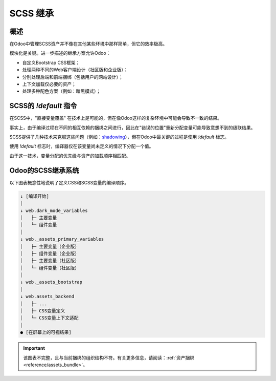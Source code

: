 ================
SCSS 继承
================

概述
========

在Odoo中管理SCSS资产并不像在其他某些环境中那样简单，但它的效率极高。

模块化是关键。进一步描述的继承方案允许Odoo：

- 自定义Bootstrap CSS框架；
- 处理两种不同的Web客户端设计（社区版和企业版）；
- 分别处理后端和前端捆绑（包括用户的网站设计）；
- 上下文加载仅必要的资产；
- 处理多种配色方案（例如：暗黑模式）；

SCSS的 `!default` 指令
===========================

在SCSS中，"直接变量覆盖" 在技术上是可能的，但在像Odoo这样的复杂环境中可能会导致不一致的结果。

.. example::

   .. code-block:: scss
      :caption: :file:`library.scss`

      $foo: red;

   .. code-block:: scss
      :caption: :file:`customization_layer.scss`

      $foo: blue; // -> 不要这样做！

事实上，由于编译过程在不同的相互依赖的捆绑之间进行，因此在"错误的位置"重新分配变量可能导致意想不到的级联结果。

SCSS提供了几种技术来克服这些问题（例如：`shadowing <https://sass-lang.com/documentation/variables#shadowing>`_），但在Odoo中最关键的过程是使用 `!default` 标志。

使用 `!default` 标志时，编译器仅在该变量尚未定义的情况下分配一个值。

由于这一技术，变量分配的优先级与资产的加载顺序相匹配。

.. example::

   .. code-block:: scss
      :caption: :file:`customization_layer.scss`

      $foo: red !default;

   .. code-block:: scss
      :caption: :file:`library.scss`

      $foo: blue !default; // -> 已经定义，行被忽略。
      $bar: black !default; // -> 尚未定义，值被分配。

   .. code-block::
      :caption: :file:`component.scss`

      .component {
         color: $foo; // -> 'color: red;'
         background: $bar; // -> 'background: black;'
      }

.. seealso::
   `!default` 标志在 `SASS 文档 <https://sass-lang.com/documentation/variables#default-values>`_ 中的说明

Odoo的SCSS继承系统
==============================

以下图表概念性地说明了定义CSS和SCSS变量的编译顺序。

.. code-block:: text

    ↓ [编译开始]
    ⏐
    ↓ web.dark_mode_variables
    ⏐   ├─ 主要变量
    ⏐   └─ 组件变量
    ⏐
    ↓ web._assets_primary_variables
    ⏐   ├─ 主要变量（企业版）
    ⏐   ├─ 组件变量（企业版）
    ⏐   ├─ 主要变量（社区版）
    ⏐   └─ 组件变量（社区版）
    ⏐
    ↓ web._assets_bootstrap
    ⏐
    ↓ web.assets_backend
    ⏐   ├─ ...
    ⏐   ├─ CSS变量定义
    ⏐   └─ CSS变量上下文适配
    ⏐
    ● [在屏幕上的可视结果]

.. important::
   该图表不完整，且与当前捆绑的组织结构不符。有关更多信息，请阅读：:ref:`资产捆绑 <reference/assets_bundle>`。
